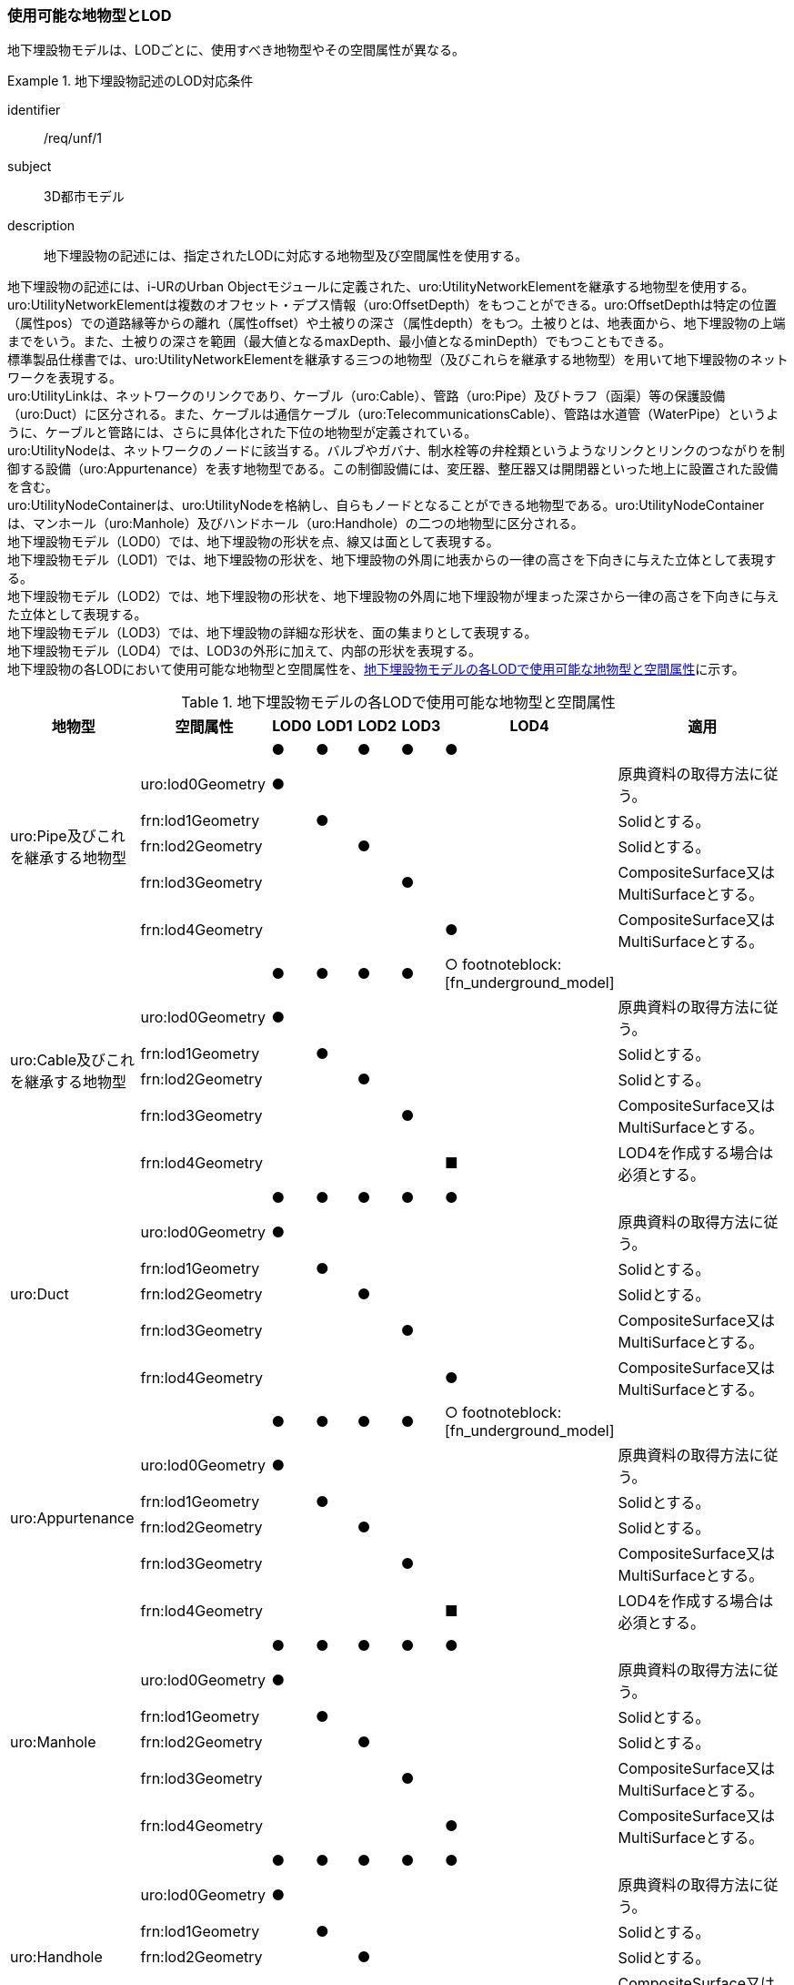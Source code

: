 
=== 使用可能な地物型とLOD

地下埋設物モデルは、LODごとに、使用すべき地物型やその空間属性が異なる。


[requirement]
.地下埋設物記述のLOD対応条件
====
[%metadata]
identifier:: /req/unf/1
subject:: 3D都市モデル
description:: 地下埋設物の記述には、指定されたLODに対応する地物型及び空間属性を使用する。
====


地下埋設物の記述には、i-URのUrban Objectモジュールに定義された、uro:UtilityNetworkElementを継承する地物型を使用する。 +
uro:UtilityNetworkElementは複数のオフセット・デプス情報（uro:OffsetDepth）をもつことができる。uro:OffsetDepthは特定の位置（属性pos）での道路縁等からの離れ（属性offset）や土被りの深さ（属性depth）をもつ。土被りとは、地表面から、地下埋設物の上端までをいう。また、土被りの深さを範囲（最大値となるmaxDepth、最小値となるminDepth）でもつこともできる。 +
標準製品仕様書では、uro:UtilityNetworkElementを継承する三つの地物型（及びこれらを継承する地物型）を用いて地下埋設物のネットワークを表現する。 +
uro:UtilityLinkは、ネットワークのリンクであり、ケーブル（uro:Cable）、管路（uro:Pipe）及びトラフ（函渠）等の保護設備（uro:Duct）に区分される。また、ケーブルは通信ケーブル（uro:TelecommunicationsCable）、管路は水道管（WaterPipe）というように、ケーブルと管路には、さらに具体化された下位の地物型が定義されている。 +
uro:UtilityNodeは、ネットワークのノードに該当する。バルブやガバナ、制水栓等の弁栓類というようなリンクとリンクのつながりを制御する設備（uro:Appurtenance）を表す地物型である。この制御設備には、変圧器、整圧器又は開閉器といった地上に設置された設備を含む。 +
uro:UtilityNodeContainerは、uro:UtilityNodeを格納し、自らもノードとなることができる地物型である。uro:UtilityNodeContainerは、マンホール（uro:Manhole）及びハンドホール（uro:Handhole）の二つの地物型に区分される。 +
地下埋設物モデル（LOD0）では、地下埋設物の形状を点、線又は面として表現する。 +
地下埋設物モデル（LOD1）では、地下埋設物の形状を、地下埋設物の外周に地表からの一律の高さを下向きに与えた立体として表現する。 +
地下埋設物モデル（LOD2）では、地下埋設物の形状を、地下埋設物の外周に地下埋設物が埋まった深さから一律の高さを下向きに与えた立体として表現する。 +
地下埋設物モデル（LOD3）では、地下埋設物の詳細な形状を、面の集まりとして表現する。 +
地下埋設物モデル（LOD4）では、LOD3の外形に加えて、内部の形状を表現する。 +
地下埋設物の各LODにおいて使用可能な地物型と空間属性を、<<tab-P-2>>に示す。

[[tab-P-2]]
[cols="3a,3a,^a,^a,^a,^a,^a,6a"]
.地下埋設物モデルの各LODで使用可能な地物型と空間属性
|===
| 地物型 | 空間属性 | LOD0 | LOD1 | LOD2 | LOD3 | LOD4 | 適用

.6+| uro:Pipe及びこれを継承する地物型 | |  ● |  ● |  ● |  ● |  ● |
| uro:lod0Geometry ^|  ● |  |  |  |  <| 原典資料の取得方法に従う。
| frn:lod1Geometry |  |  ● |  |  |  <| Solidとする。
| frn:lod2Geometry |  |  |  ● |  |  <| Solidとする。
| frn:lod3Geometry |  |  |  |  ● |  <| CompositeSurface又はMultiSurfaceとする。
| frn:lod4Geometry |  |  |  |  |  ● <| CompositeSurface又はMultiSurfaceとする。
.6+| uro:Cable及びこれを継承する地物型 | |  ● |  ● |  ● |  ● |  ○ footnoteblock:[fn_underground_model] |
| uro:lod0Geometry ^|  ● |  |  |  |  <| 原典資料の取得方法に従う。
| frn:lod1Geometry |  |  ● |  |  |  <| Solidとする。
| frn:lod2Geometry |  |  |  ● |  |  <| Solidとする。
| frn:lod3Geometry |  |  |  |  ● |  <| CompositeSurface又はMultiSurfaceとする。
| frn:lod4Geometry |  |  |  |  |  ■ <| LOD4を作成する場合は必須とする。
.6+| uro:Duct | |  ● |  ● |  ● |  ● |  ● |
| uro:lod0Geometry ^|  ● |  |  |  |  <| 原典資料の取得方法に従う。
| frn:lod1Geometry |  |  ● |  |  |  <| Solidとする。
| frn:lod2Geometry |  |  |  ● |  |  <| Solidとする。
| frn:lod3Geometry |  |  |  |  ● |  <| CompositeSurface又はMultiSurfaceとする。
| frn:lod4Geometry |  |  |  |  |  ● <| CompositeSurface又はMultiSurfaceとする。
.6+| uro:Appurtenance | |  ● |  ● |  ● |  ● |  ○ footnoteblock:[fn_underground_model] |
| uro:lod0Geometry ^|  ● |  |  |  |  <| 原典資料の取得方法に従う。
| frn:lod1Geometry |  |  ● |  |  |  <| Solidとする。
| frn:lod2Geometry |  |  |  ● |  |  <| Solidとする。
| frn:lod3Geometry |  |  |  |  ● |  <| CompositeSurface又はMultiSurfaceとする。
| frn:lod4Geometry |  |  |  |  |  ■ <| LOD4を作成する場合は必須とする。
.6+| uro:Manhole | |  ● |  ● |  ● |  ● |  ● |
| uro:lod0Geometry ^|  ● |  |  |  |  <| 原典資料の取得方法に従う。
| frn:lod1Geometry |  |  ● |  |  |  <| Solidとする。
| frn:lod2Geometry |  |  |  ● |  |  <| Solidとする。
| frn:lod3Geometry |  |  |  |  ● |  <| CompositeSurface又はMultiSurfaceとする。
| frn:lod4Geometry |  |  |  |  |  ● <| CompositeSurface又はMultiSurfaceとする。
.6+| uro:Handhole | |  ● |  ● |  ● |  ● |  ● |
| uro:lod0Geometry ^|  ● |  |  |  |  <| 原典資料の取得方法に従う。
| frn:lod1Geometry |  |  ● |  |  |  <| Solidとする。
| frn:lod2Geometry |  |  |  ● |  |  <| Solidとする。
| frn:lod3Geometry |  |  |  |  ● |  <| CompositeSurface又はMultiSurfaceとする。
| frn:lod4Geometry |  |  |  |  |  ● <| MultiSurface又はSolidとする。

|===

[[fn_underground_model]]
[NOTE]
--
地下埋設物モデル（LOD4）において、uro:Cable及びuro:Appurtenanceの形状表現は外部の形状のみとしてよい。このときの外部の形状は、地下埋設物モデル（LOD3）と一致する。内部の形状表現は、ユースケースに応じて要否を決定してよい。
--

[%key]
●:: 必須
■:: 条件付必須
〇:: 任意（ユースケースに応じて要否を決定してよい）



==== 地下埋設物の空間属性

===== LOD0

地下埋設物モデル（LOD0）では、地下埋設物の形状を、管路を表す線、設備を表す点及びマンホール又はハンドホールを表す点によるネットワークとして表現するとともに、管路が格納された構造物を面として表現する。このとき、地下埋設物オブジェクトは、地下埋設物モデル（LOD0）の定義に従ったものでなければならない。


[requirement]
.地下埋設物のLOD0形状定義
====
[%metadata]
identifier:: /req/unf/2
subject:: 3D都市モデル
description:: 地下埋設物のLOD0の形状は、地下埋設物モデル（LOD0）の定義に従う。
====

地下埋設物モデル（LOD0）は、地下埋設物のGISデータやCADデータをCityGML形式に変換し、3D都市モデル上に重畳して使用することを想定したデータである。

===== LOD1

地下埋設物モデル（LOD1）では、地下埋設物の形状を立体として表現する。立体は、地下埋設物の外周の正射影を取得し、地表から一律の高さで下向きに立ち上げて作成する。一律の高さは、地表から地下埋設物の下端までとする。また、複数の地下埋設物がまとまって埋設されている場合は、最外縁の正射影を取得し、地表から一律の高さで下向きに立ち上げる。 +
このとき、地下埋設物オブジェクトは、地下埋設物モデル（LOD1）の定義に従ったものでなければならない。


[requirement]
.地下埋設物のLOD1形状定義
====
[%metadata]
identifier:: /req/unf/3
subject:: 3D都市モデル
description:: 地下埋設物のLOD1の形状は、地下埋設物モデル（LOD1）の定義に従う。
====

地下埋設物モデル（LOD1）では、マンホール及びハンドホールは、外周の正射影として、蓋の上からの正射影を包含する矩形を取得する。また、管路は外径が不明な場合には内径及び管種から外径を推定し、この外径を使用して外周の正射影を推定する（P.6.2.6 参照）。 +
地下埋設物モデル（LOD1）では、地下埋設物の形状を地表から一律の深さで立ち上げた立体として表現するため、地下埋設物の正確な深さは分からないが、埋設物が存在する可能性がある空間を表現できる。

===== LOD2

地下埋設物モデル（LOD2）では、地下埋設物の形状を立体として表現する。立体は、地下埋設物の外周の正射影を取得し、埋設物が埋まった深さから一律の高さで下向きに立ち上げて作成する。一律の高さは、地下埋設物の径とする。また、複数の地下埋設物がまとまって埋設されている場合は、最外縁の正射影を取得し、埋設物が埋まった最上部から埋設物の最下端まで、一律の高さで下向きに立ち上げる。 +
このとき、地下埋設物オブジェクトは、地下埋設物モデル（LOD2）の定義に従ったものでなければならない。


[requirement]
.地下埋設物のLOD2形状定義
====
[%metadata]
identifier:: /req/unf/4
subject:: 3D都市モデル
description:: 地下埋設物のLOD2の形状は、地下埋設物モデル（LOD2）の定義に従う。
====

地下埋設物の外周の正射影は、地下埋設物の中心位置（LOD0）と地下埋設物の種類及び内径により定まる外径を用いて推定した外周で代替できる。 +
地下埋設物モデル（LOD2）では、地下埋設物が埋まった最も浅い位置から深い位置まで一律の高さで下向きに立ち上げた立体となるため、地下埋設物の位置をある程度正確に把握することが可能となる。

===== LOD3

地下埋設物モデル（LOD3）では、地下埋設物の形状を面の集まりとして表現する。面の集まりは、地下埋設物の外形を構成する面であり、曲面の場合は、データセットが採用する地図情報レベルの水平及び高さの誤差の標準偏差に収まるよう平面に分割される。面を構成する各頂点には埋設物の高さを与える。地下埋設物モデル（LOD2）までとは異なり、まとまって埋設されている地下埋設物も、個々に表現される。このとき、地下埋設物オブジェクトは、地下埋設物モデル（LOD3）の定義に従ったものでなければならない。


[requirement]
.地下埋設物のLOD3形状定義
====
[%metadata]
identifier:: /req/unf/5
subject:: 3D都市モデル
description:: 地下埋設物のLOD3の形状は、地下埋設物モデル（LOD3）の定義に従う。
====

===== LOD4

地下埋設物モデル（LOD4）では、地下埋設物の形状を、地下埋設物モデル（LOD3）の詳細な外形の形状に加え、内部を面の集まりとして表現する。このとき、地下埋設物オブジェクトは、地下埋設物モデル（LOD4）の定義に従ったものでなければならない。


[requirement]
.地下埋設物のLOD4形状定義
====
[%metadata]
identifier:: /req/unf/6
subject:: 3D都市モデル
description:: 地下埋設物のLOD4の形状は、地下埋設物モデル（LOD4）の定義に従う。
====

地下埋設物モデル（LOD4）では、地下埋設物を面の集まりとして表現することを基本とするが、体積の演算が必要となる場合等、ユースケースで必要な場合には立体として表現できる。 +
また、地下埋設物モデル（LOD4）における、uro:Cable及びこれを継承する地物型とuro:Apputenanceの内部の形状は、ユースケースの必要に応じて取得の要否を決定してよい。


==== 地下埋設物の主題属性

地下埋設物は、都市設備（frn:CityFurniture）を継承して定義される。そのため、地下埋設物の主題属性には、各地物型の属性として定義された属性以外に、都市設備から継承する、都市設備に関する詳細な情報を格納するための属性（uro:cityFurnitureDetailAttribute）、作成したデータの品質に関する情報を格納するための属性（uro:DataQualityAttribute）、都市設備の位置や識別に関する属性（uro:frnFacilityIdAttribute）、特定の分野における施設区分に関する属性（uro:frnFacilityTypeAttribute）、その分野における施設管理に必要な属性（uro:frnFacilityAttribute）及び公共測量標準図式に従った表現に必要となる属性（uro:frnDmAttribute）をもつことができる。

===== データ品質属性（uro:DataQualityAttribute）

使用した原典資料やそれに基づくデータの品質、また、採用したLODは、データセットのメタデータに記録できる。ただし、データセット全体に対して一つのメタデータを作成することが基本となり、個々の都市オブジェクトの品質を記録することは困難である。 +
そこで、標準製品仕様書では、個々のデータに対してデータ品質に関する情報を記述するための属性として、「データ品質属性」（uro:DataQualityAttribute）を定義している。データ品質属性は、属性としてデータ作成に使用した原典資料の地図情報レベル、その他原典資料の諸元及び精緻化したLODをもつ。 +
3D都市モデルに含まれる全ての地下埋設物オブジェクトは、このデータ品質属性を必ず作成しなければならない。

